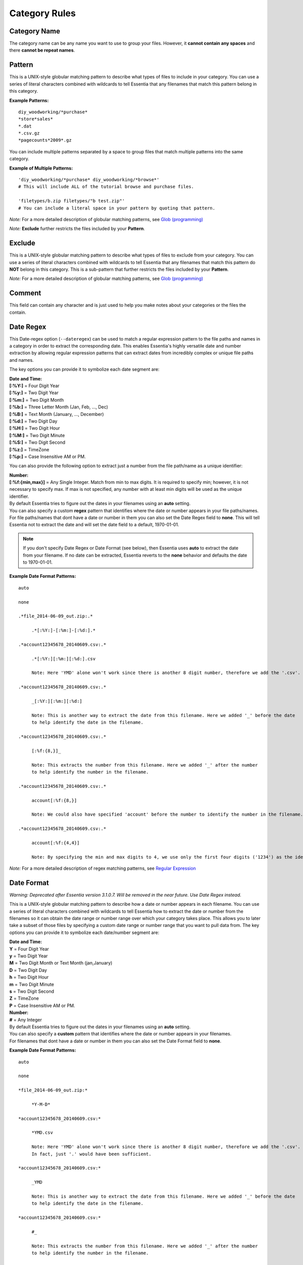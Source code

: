 ***********************
Category Rules
***********************

Category Name
---------------
The category name can be any name you want to use to group your files. However, it **cannot contain any spaces** and there **cannot be repeat names**. 

Pattern
---------------
This is a UNIX-style globular matching pattern to describe what types of files to include in your category. You can use a series of literal characters combined with wildcards to tell Essentia that any filenames that match this pattern belong in this category.

**Example Patterns:** ::
    
    diy_woodworking/*purchase*
    *store*sales*
    *.dat
    *.csv.gz
    *pagecounts*2009*.gz

..        accesslogs/1*
..        diy_woodworking/*browse*
..        etldata/five*csv
..        etldata/*MOCK*csv

You can include multiple patterns separated by a space to group files that match multiple patterns into the same category. 

**Example of Multiple Patterns:** ::

    'diy_woodworking/*purchase* diy_woodworking/*browse*'
    # This will include ALL of the tutorial browse and purchase files.
    
    'filetypes/b.zip filetypes/"b test.zip"'
    # You can include a literal space in your pattern by quoting that pattern.

*Note:* For a more detailed description of globular matching patterns, see `Glob (programming) <http://en.wikipedia.org/wiki/Glob_%28programming%29>`_

*Note:* **Exclude** further restricts the files included by your **Pattern**.

Exclude
---------------
This is a UNIX-style globular matching pattern to describe what types of files to exclude from your category. You can use a series of literal characters combined with wildcards to tell Essentia that any filenames that match this pattern do **NOT** belong in this category. This is a sub-pattern that further restricts the files included by your **Pattern**.

*Note:* For a more detailed description of globular matching patterns, see `Glob (programming) <http://en.wikipedia.org/wiki/Glob_%28programming%29>`_

Comment
---------------
This field can contain any character and is just used to help you make notes about your categories or the files the contain.

Date Regex
---------------
This Date-regex option (``--dateregex``) can be used to match a regular expression 
pattern to the file paths and names in a category in order to extract the corresponding date. 
This enables Essentia's highly versatile date and number extraction by allowing 
regular expression patterns that can extract dates from incredibly 
complex or unique file paths and names.

The key options you can provide it to symbolize each date segment are:

| **Date and Time:**
| **[:%Y:]** = Four Digit Year 
| **[:%y:]** = Two Digit Year       
| **[:%m:]** = Two Digit Month
| **[:%b:]** = Three Letter Month (Jan, Feb, ..., Dec)
| **[:%B:]** = Text Month (January, ..., December)
| **[:%d:]** = Two Digit Day         
| **[:%H:]** = Two Digit Hour
| **[:%M:]** = Two Digit Minute
| **[:%S:]** = Two Digit Second
| **[:%z:]** = TimeZone
| **[:%p:]** = Case Insensitive AM or PM.

You can also provide the following option to extract just a number from the file path/name as a unique identifier:

| **Number:**
| **[:%f:{min,max}]** = Any Single Integer. Match from min to max digits. It is required to specify min; however, it is not necessary to specify max. If max is not specified, any number with at least min digits will be used as the unique identifier.

| By default Essentia tries to figure out the dates in your filenames using an **auto** setting. 
| You can also specify a custom **regex** pattern that identifies where the date or number appears in your file paths/names. 
| For file paths/names that dont have a date or number in them you can also set the Date Regex field to **none**. This will tell Essentia not to extract the date and will set the date field to a default, 1970-01-01.

.. note:: 
   If you don't specify Date Regex or Date Format (see below), then Essentia uses **auto** to extract the date from your filename. If no date can be extracted, Essentia reverts to the **none** behavior and defaults the date to 1970-01-01. 

**Example Date Format Patterns:** ::
    
    auto
    
    none
    
    .*file_2014-06-09_out.zip:.*

 	 .*[:%Y:]-[:%m:]-[:%d:].*
    
    .*account12345678_20140609.csv:.*

 	 .*[:%Y:][:%m:][:%d:].csv 
 	 
 	 Note: Here 'YMD' alone won't work since there is another 8 digit number, therefore we add the '.csv'. 
  	 
    .*account12345678_20140609.csv:.*
    
         _[:%Y:][:%m:][:%d:]
         
         Note: This is another way to extract the date from this filename. Here we added '_' before the date 
         to help identify the date in the filename.
 	 
    .*account12345678_20140609.csv:.*
    
         [:%f:{8,}]_
         
         Note: This extracts the number from this filename. Here we added '_' after the number 
         to help identify the number in the filename.
         
    .*account12345678_20140609.csv:.*
    
         account[:%f:{8,}]
         
         Note: We could also have specified 'account' before the number to identify the number in the filename.
         
    .*account12345678_20140609.csv:.*
    
         account[:%f:{4,4}]
         
         Note: By specifying the min and max digits to 4, we use only the first four digits ('1234') as the identifying number in the filename.

*Note:* For a more detailed description of regex matching patterns, see `Regular Expression <https://en.wikipedia.org/wiki/Regular_expression>`_

Date Format
---------------

*Warning: Deprecated after Essentia version 3.1.0.7. Will be removed in the near future. Use Date Regex instead.*

This is a UNIX-style globular matching pattern to describe how a date or number appears in each filename. You can use a series of literal characters combined with wildcards to tell Essentia how to extract the date or number from the filenames so it can obtain the date range or number range over which your category takes place. This allows you to later take a subset of those files by specifying a custom date range or number range that you want to pull data from. The key options you can provide it to symbolize each date/number segment are:

| **Date and Time:**
| **Y** = Four Digit Year 
| **y** = Two Digit Year       
| **M** = Two Digit Month or Text Month (jan,January)       
| **D** = Two Digit Day         
| **h** = Two Digit Hour
| **m** = Two Digit Minute
| **s** = Two Digit Second
| **Z** = TimeZone
| **P** = Case Insensitive AM or PM.

| **Number:**
| **#** = Any Integer

| By default Essentia tries to figure out the dates in your filenames using an **auto** setting. 
| You can also specify a **custom** pattern that identifies where the date or number appears in your filenames. 
| For filenames that dont have a date or number in them you can also set the Date Format field to **none**.
        
**Example Date Format Patterns:** ::
    
    auto
    
    none
    
    *file_2014-06-09_out.zip:*

 	 *Y-M-D*
    
    *account12345678_20140609.csv:*

 	 *YMD.csv 
 	 
 	 Note: Here 'YMD' alone won't work since there is another 8 digit number, therefore we add the '.csv'. 
 	 In fact, just '.' would have been sufficient.
 	 
    *account12345678_20140609.csv:*
    
         _YMD
         
         Note: This is another way to extract the date from this filename. Here we added '_' before the date 
         to help identify the date in the filename.
 	 
    *account12345678_20140609.csv:*
    
         #_
         
         Note: This extracts the number from this filename. Here we added '_' after the number 
         to help identify the number in the filename.
         
    *account12345678_20140609.csv:*
    
         account#
         
         Note: We could also have specified 'account' before the number to identify the number in the filename.
        
*Note:* For a more detailed description of globular matching patterns, see `Glob (programming) <http://en.wikipedia.org/wiki/Glob_%28programming%29>`_

*Note:* In is recommended to use regular expression patterns to extract the date from your filename, see **Date Regex**.

.. %Y, %m, %d, %H, %M, %S, %p, %z -> [:%b:] - Jan, Feb, ..., Dec; [:%B:] - January, ..., December; "None" 
.. link to **regex** description and date format -> *Note:* For a more detailed description of globular matching patterns, see `Glob (programming) <http://en.wikipedia.org/wiki/Glob_%28programming%29>`_

Delimiter
---------------
The type of delimiter that your data uses. You can choose any single delimiter for your files. 

Selecting **NA** will cause Essentia not to attempt to determine your files' format. This allows you to select broad categories of files that may not be related or in a single format, or files that are in complicated formats either with many delimiters or no delimiter whatsoever. **NA** is a very useful option for simply exploring your datastore and discovering what files it contains.

Archive
---------------
This is a UNIX-style globular matching pattern to describe what types of files are included within your compressed files. You can use a series of literal characters combined with wildcards to tell Essentia which filenames within your compressed file belong in this category. This allows you to extract certain files from a compressed file archive while ignoring others.

**Example Archive Pattern:** ::
    
    Note: 'My_filename.zip' archive contains 'file_1_Site_12345' and 'file_1_Placement_12345'. 
    Match each of these files with the following Archive patterns:
    
    *Site*
    *Placement*
    
*Note:* For a more detailed description of globular matching patterns, see `Glob (programming) <http://en.wikipedia.org/wiki/Glob_%28programming%29>`_

Use Cached File List
--------------------
This option (``--usecache``) references a cached list of the files whenever the category is used. 
This bypasses Essentia's update process (where it looks at changes to the files on the repository that match the category's pattern(s)) and is meant to save time on large repositories.
Therefore, this option can cause your category to be out-of-date if files in this category are changed or new files matching the file pattern are uploaded on your repository. 
This is a very useful feature for large repositories that have categories containing 
files spread across different directories or many undesired files in the same directory as the categorized files.

.. note:: 

    Essentia's cached file list will still be updated anytime a category without the 
    ``--usecache`` option is used. This can cause your categories utilizing ``--usecache`` to have a different number of matching files than when you created the category, depending on what changes have been made to the repository.

To change this option for a single category you would run ``ess category change name usecache [--usecache|--nocache]``.

Preprocess
---------------
This option allows you to apply a command to the data in your category before Essentia tries to automatically detect its structure. This can be very helpful when your data contains many different delimiters or data that isn't simply delimited. You can view a sample of your raw data as well as enter a preprocessing command and check what the data will look like after that command is applied. Examples of where this is useful:

**Data With Multiple Delimiters:**

*Data*::

    54.248.98.72 - - [05/Oct/2014:03:24:27 -0700] "GET / HTTP/1.0" 301 - "-" "Mozilla/5.0 (compatible; monitis - premium monitoring service; http://www.monitis.com)"

*Preprocess Command*::

    aq_pp -f,eok,qui - -d ip:ip sep:" " s:rlog sep:" " s:rusr sep:" [" s:time_s sep:"] \"" s,clf:req_line1 sep:" " s,clf:req_line2 sep:" " s,clf:req_line3 sep:"\" " i:res_status sep:" " i:res_size sep:" \"" s,clf:referrer sep:"\" \"" s,clf:user_agent sep:"\"" -eval i:time "DateToTime(time_s, \"d.b.Y.H.M.S.z\")" -c ip rlog rusr time req_line1 req_line2 req_line3 res_status res_size referrer user_agent
    
*Sample Output*::

    54.248.98.72,"-","-",1412504667,"GET","/","HTTP/1.0",301,0,"-","Mozilla/5.0 (compatible; monitis - premium monitoring service; http://www.monitis.com)"

**Fixed Width Data:**
    
*Data*::

    STN--- WBAN   YEARMODA    TEMP       DEWP      SLP        STP       VISIB      WDSP     MXSPD   GUST    MAX     MIN   PRCP   SNDP   FRSHTT
    030050 99999  19320101    43.2  6    40.3  4   993.9  6  9999.9  0    4.3  6   10.2  6   18.1  999.9    45.0*   35.1   0.20F 999.9  010000

*Preprocess Command*::

    aq_pp -f,+1,eok,fix - -d s,n=7,trm:stn s,n=7,trm:wban s,n=12,trm:yearmoda s,n=6,trm:temp s,n=5,trm:unlabeled1 s,n=6,trm:dewp s,n=4,trm:unlabeled2 s,n=7,trm:slp s,n=3,trm:unlabeled3 s,n=1,trm:unlabeled4 s,n=7,trm:stp s,n=3,trm:unlabeled5 s,n=7,trm:visib s,n=4,trm:unlabeled6 s,n=6,trm:wdsp s,n=3,trm:unlabeled7 s,n=7,trm:mxspd s,n=1,trm:unlabeled8 s,n=8,trm:gust s,n=8,trm:max s,n=6,trm:min s,n=7,trm:prcp s,n=7,trm:sndp s,n=6,trm:frshtt
..    logcnv -f,+1,eok - -d s,n=7:stn s,n=7:wban s,n=12:yearmoda s,n=6:temp s,n=5:unlabeled1 s,n=6:dewp s,n=4:unlabeled2 s,n=7:slp s,n=3:unlabeled3 s,n=1:unlabeled4 s,n=7:stp s,n=3:unlabeled5 s,n=7:visib s,n=4:unlabeled6 s,n=6:wdsp s,n=3:unlabeled7 s,n=7:mxspd s,n=1:unlabeled8 s,n=8:gust s,n=8:max s,n=6:min s,n=7:prcp s,n=7:sndp s,n=6:frshtt
    
*Sample Output*::

    "stn","wban","yearmoda","temp","unlabeled1","dewp","unlabeled2","slp","unlabeled3","unlabeled4","stp","unlabeled5","visib","unlabeled6","wdsp","unlabeled7","mxspd","unlabeled8","gust","max","min","prcp","sndp","frshtt"
    "030050","99999","19320101","43.2","6","40.3","4","993.9","6","9","999.9","0","4.3","6","10.2","6","18.1","9","99.9","45.0*","35.1","0.20F","999.9","010000"

**Json Data:** 
    
*Data*::

    {
    "coordinates": null,
    "created_at": "Thu Oct 21 16:02:46 +0000 2010",
    "favorited": false,
    "truncated": false,
    "id_str": "28039652140",
    "entities": {
        "urls": [
        {
            "expanded_url": null,
            "url": "http://gnip.com/success_stories",
            "indices": [
            69,
            100
            ]
        }
        ],
    ...
    },
    "in_reply_to_user_id_str": null,
    "text": "what we've been up to at @gnip -- delivering data to happy customers http://gnip.com/success_stories",
    ...
    "user": {
        "profile_sidebar_border_color": "C0DEED",
        "name": "Gnip, Inc.",
    ...
    },
    "in_reply_to_screen_name": null,
    "source": "web",
    "place": null,
    "in_reply_to_status_id": null
    }

*Preprocess Command*::

    aq_pp -f,eok,jsn twitterex.json -d s:coordinates:coordinates s:created_at:created_at s:favorited:favorited s:truncated:truncated s:id_str:id_str s:in_reply_to_user_id_str:in_reply_to_user_id_str s:text:text s:profile_sidebar_border_color:user.profile_sidebar_border_color s:name:user.name s:in_reply_to_screen_name:in_reply_to_screen_name s:source:source s:place:place s:in_reply_to_status_id:in_reply_to_status_id
    
*Sample Output*::

    "coordinates","created_at","favorited","truncated","id_str","expanded_url","url","in_reply_to_user_id_str","text","profile_sidebar_border_color","name","in_reply_to_screen_name","source","place","in_reply_to_status_id"
    ,"Thu Oct 21 16:02:46 +0000 2010","false","false","28039652140",,"what we've been up to at @gnip -- delivering data to happy customers http://gnip.com/success_stories","C0DEED","Gnip, Inc.",,"web",,
    
.. Compression
.. ---------------
.. A drop down to sleect the compression of the files in your category. Currently the options are **zip**, **gzip**, **tar**, and **none**.
.. 

Column Headers
---------------
These allow you to name your columns so you can reference them later. They **cannot contain spaces or special characters** and they **cannot start with a number**. These can be used in your sql statement in Query to select and perform certain operations on specific columns in your data.

Data Types
---------------
The type of your data column. The options are **String**, **Unsigned Integer**, **Float**, **IP**, **X**, **C**, **Unsigned Long**, **Integer**, and **Long**. 

**X** is used to ignore an unwanted column and is highly recommended if you don't need a certain column or columns as it will speed up your queries even further.


